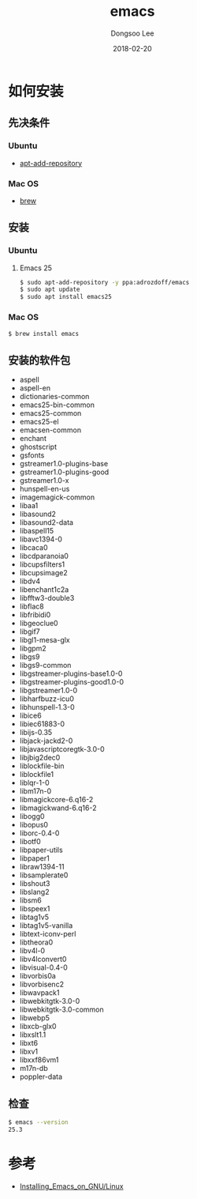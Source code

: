 # Created 2018-02-20 Tue 17:00
#+OPTIONS: -:nil --:nil tex:t ^:nil num:nil
#+TITLE: emacs
#+DATE: 2018-02-20
#+AUTHOR: Dongsoo Lee
#+MACRO: class @@html:<span class="lc-class">$1</span>@@
#+MACRO: func @@html:<span class="lc-func">$1</span>@@
#+MACRO: ret @@html:<span class="lc-ret">$1</span>@@
#+MACRO: arg @@html:<span class="lc-arg">$1</span>@@
#+MACRO: kwd @@html:<span class="lc-kwd">$1</span>@@
#+MACRO: type @@html:<span class="lc-type">$1</span>@@
#+MACRO: var @@html:<span class="lc-var">$1</span>@@
#+MACRO: const @@html:<span class="lc-const">$1</span>@@
#+MACRO: path @@html:<span class="lc-path">$1</span>@@
#+MACRO: file @@html:<span class="lc-file">$1</span>@@

#+MACRO: REDIRECT @@html:<script type="javascript">location.href = "$1"</script>@@
#+MACRO: INCLUDE_PROGRESS (eval (lc-macro/include-progress))
#+MACRO: INCLUDE_DOCS (eval (lc-macro/include-docs))
#+MACRO: META (eval (lc-macro/meta))

#+HTML_HEAD: <script async src="https://www.googletagmanager.com/gtag/js?id=UA-113933734-1"></script>
#+HTML_HEAD: <script>window.dataLayer = window.dataLayer || [];function gtag(){dataLayer.push(arguments);}gtag('js', new Date());gtag('config', 'UA-113933734-1');</script>

#+HTML_HEAD: <link rel="stylesheet" type="text/css" href="../dist/org-html-themes/styles/readtheorg/css/htmlize.css"/>
#+HTML_HEAD: <link rel="stylesheet" type="text/css" href="../dist/org-html-themes/styles/readtheorg/css/readtheorg.css"/>
#+HTML_HEAD: <link rel="stylesheet" type="text/css" href="../dist/org-html-themes/styles/readtheorg/css/rtd-full.css"/>
#+HTML_HEAD: <link rel="stylesheet" type="text/css" href="../dist/org-html-themes/styles/readtheorg/css/my.css"/>

#+HTML_HEAD: <script type="text/javascript" src="../dist/org-html-themes/styles/lib/js/jquery-2.1.3.min.js"></script>
#+HTML_HEAD: <script type="text/javascript" src="../dist/org-html-themes/styles/lib/js/bootstrap-3.3.4.min.js"></script>
#+HTML_HEAD: <script type="text/javascript" src="../dist/org-html-themes/styles/lib/js/jquery.stickytableheaders.min.js"></script>
#+HTML_HEAD: <script type="text/javascript" src="../dist/org-html-themes/styles/readtheorg/js/readtheorg.js"></script>

#+HTML_HEAD: <meta name="title" content="emacs - Linux命令">
#+HTML_HEAD: <meta name="description" content="">
#+HTML_HEAD: <meta name="by" content="Dongsoo Lee">
#+HTML_HEAD: <meta property="og:type" content="article">
#+HTML_HEAD: <meta property="og:title" content="emacs - Linux命令">
#+HTML_HEAD: <meta property="og:description" content="">
#+HTML_HEAD: <meta name="twitter:title" content="emacs - Linux命令">
#+HTML_HEAD: <meta name="twitter:description" content="">

* 如何安装

** 先决条件

*** Ubuntu

- [[file:./apt-add-repository.org][apt-add-repository]]

*** Mac OS

- [[file:./brew.org][brew]]

** 安装

*** Ubuntu

**** Emacs 25

#+NAME: ubuntu-install_emacs25
#+BEGIN_SRC sh
  $ sudo apt-add-repository -y ppa:adrozdoff/emacs
  $ sudo apt update
  $ sudo apt install emacs25
#+END_SRC

*** Mac OS

#+NAME: macos-install_emacs25
#+BEGIN_SRC sh
  $ brew install emacs
#+END_SRC

** 安装的软件包
- aspell
- aspell-en
- dictionaries-common
- emacs25-bin-common
- emacs25-common
- emacs25-el
- emacsen-common
- enchant
- ghostscript
- gsfonts
- gstreamer1.0-plugins-base
- gstreamer1.0-plugins-good
- gstreamer1.0-x
- hunspell-en-us
- imagemagick-common
- libaa1
- libasound2
- libasound2-data
- libaspell15
- libavc1394-0
- libcaca0
- libcdparanoia0
- libcupsfilters1
- libcupsimage2
- libdv4
- libenchant1c2a
- libfftw3-double3
- libflac8
- libfribidi0
- libgeoclue0
- libgif7
- libgl1-mesa-glx
- libgpm2
- libgs9
- libgs9-common
- libgstreamer-plugins-base1.0-0
- libgstreamer-plugins-good1.0-0
- libgstreamer1.0-0
- libharfbuzz-icu0
- libhunspell-1.3-0
- libice6
- libiec61883-0
- libijs-0.35
- libjack-jackd2-0
- libjavascriptcoregtk-3.0-0
- libjbig2dec0
- liblockfile-bin
- liblockfile1
- liblqr-1-0
- libm17n-0
- libmagickcore-6.q16-2
- libmagickwand-6.q16-2
- libogg0
- libopus0
- liborc-0.4-0
- libotf0
- libpaper-utils
- libpaper1
- libraw1394-11
- libsamplerate0
- libshout3
- libslang2
- libsm6
- libspeex1
- libtag1v5
- libtag1v5-vanilla
- libtext-iconv-perl
- libtheora0
- libv4l-0
- libv4lconvert0
- libvisual-0.4-0
- libvorbis0a
- libvorbisenc2
- libwavpack1
- libwebkitgtk-3.0-0
- libwebkitgtk-3.0-common
- libwebp5
- libxcb-glx0
- libxslt1.1
- libxt6
- libxv1
- libxxf86vm1
- m17n-db
- poppler-data

** 检查
#+BEGIN_SRC sh
  $ emacs --version
  25.3
#+END_SRC

* 参考
- [[http://wikemacs.org/wiki/Installing_Emacs_on_GNU/Linux][Installing_Emacs_on_GNU/Linux]]

